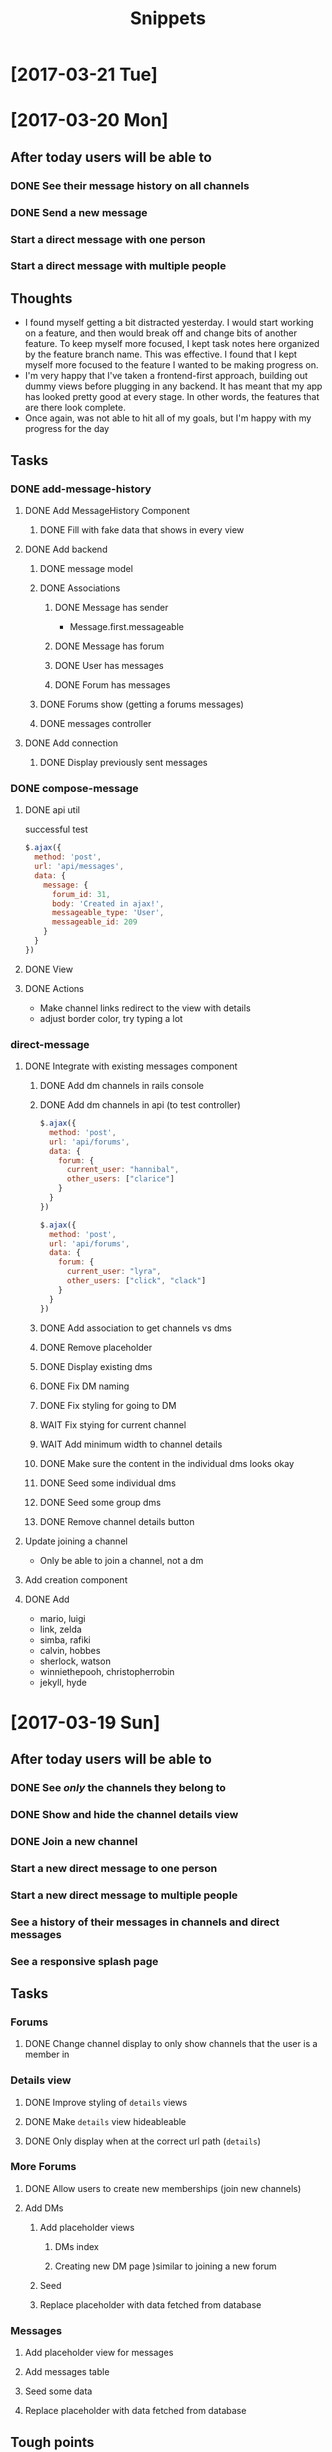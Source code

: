 #+TITLE: Snippets
* [2017-03-21 Tue]
* [2017-03-20 Mon]
** After today users will be able to
*** DONE See their message history on all channels
CLOSED: [2017-03-20 Mon 14:19]
*** DONE Send a new message
CLOSED: [2017-03-20 Mon 17:00]
*** Start a direct message with one person
*** Start a direct message with multiple people
** Thoughts
- I found myself getting a bit distracted yesterday. I would start working on a feature, and then would break off and change bits of another feature. To keep myself more focused, I kept task notes here organized by the feature branch name. This was effective. I found that I kept myself more focused to the feature I wanted to be making progress on.
- I'm very happy that I've taken a frontend-first approach, building out dummy views before plugging in any backend. It has meant that my app has looked pretty good at every stage. In other words, the features that are there look complete.
- Once again, was not able to hit all of my goals, but I'm happy with my progress for the day
** Tasks
*** DONE add-message-history
CLOSED: [2017-03-20 Mon 14:13]
**** DONE Add MessageHistory Component
CLOSED: [2017-03-20 Mon 10:13]
***** DONE Fill with fake data that shows in every view
CLOSED: [2017-03-20 Mon 10:13]
**** DONE Add backend
CLOSED: [2017-03-20 Mon 14:13]
***** DONE message model
CLOSED: [2017-03-20 Mon 10:28]
***** DONE Associations
CLOSED: [2017-03-20 Mon 10:45]
****** DONE Message has sender
CLOSED: [2017-03-20 Mon 10:31]
- Message.first.messageable
****** DONE Message has forum
CLOSED: [2017-03-20 Mon 10:30]
****** DONE User has messages
CLOSED: [2017-03-20 Mon 10:45]
****** DONE Forum has messages
CLOSED: [2017-03-20 Mon 10:37]
***** DONE Forums show (getting a forums messages)
CLOSED: [2017-03-20 Mon 10:56]
***** DONE messages controller
CLOSED: [2017-03-20 Mon 11:10]
**** DONE Add connection
CLOSED: [2017-03-20 Mon 14:13]
***** DONE Display previously sent messages
CLOSED: [2017-03-20 Mon 14:12]
*** DONE compose-message
CLOSED: [2017-03-20 Mon 17:00]
**** DONE api util
CLOSED: [2017-03-20 Mon 11:08]
successful test
#+BEGIN_SRC javascript
$.ajax({
  method: 'post',
  url: 'api/messages',
  data: {
    message: {
      forum_id: 31,
      body: 'Created in ajax!',
      messageable_type: 'User',
      messageable_id: 209
    }
  }
})
#+END_SRC
**** DONE View
CLOSED: [2017-03-20 Mon 16:01]
**** DONE Actions
CLOSED: [2017-03-20 Mon 17:00]
- Make channel links redirect to the view with details
- adjust border color, try typing a lot
*** direct-message
**** DONE Integrate with existing messages component
CLOSED: [2017-03-20 Mon 23:00]
***** DONE Add dm channels in rails console
CLOSED: [2017-03-20 Mon 17:53]
***** DONE Add dm channels in api (to test controller)
CLOSED: [2017-03-20 Mon 21:05]
#+BEGIN_SRC javascript
  $.ajax({
    method: 'post',
    url: 'api/forums',
    data: {
      forum: {
        current_user: "hannibal",
        other_users: ["clarice"]
      }
    }
  })

  $.ajax({
    method: 'post',
    url: 'api/forums',
    data: {
      forum: {
        current_user: "lyra",
        other_users: ["click", "clack"]
      }
    }
  })
#+END_SRC
***** DONE Add association to get channels vs dms
CLOSED: [2017-03-20 Mon 21:23]
***** DONE Remove placeholder
CLOSED: [2017-03-20 Mon 21:50]
***** DONE Display existing dms
CLOSED: [2017-03-20 Mon 21:50]
***** DONE Fix DM naming
CLOSED: [2017-03-20 Mon 21:56]
***** DONE Fix styling for going to DM
CLOSED: [2017-03-20 Mon 22:09]
***** WAIT Fix stying for current channel
***** WAIT Add minimum width to channel details
***** DONE Make sure the content in the individual dms looks okay
CLOSED: [2017-03-20 Mon 22:23]
***** DONE Seed some individual dms
CLOSED: [2017-03-20 Mon 22:56]
***** DONE Seed some group dms
CLOSED: [2017-03-20 Mon 22:56]
***** DONE Remove channel details button
CLOSED: [2017-03-20 Mon 22:25]
**** Update joining a channel
- Only be able to join a channel, not a dm
**** Add creation component
**** DONE Add
CLOSED: [2017-03-20 Mon 22:27]
- mario, luigi
- link, zelda
- simba, rafiki
- calvin, hobbes
- sherlock, watson
- winniethepooh, christopherrobin
- jekyll, hyde
* [2017-03-19 Sun]
** After today users will be able to
*** DONE See /only/ the channels they belong to
CLOSED: [2017-03-19 Sun 09:57]
*** DONE Show and hide the channel details view
CLOSED: [2017-03-19 Sun 22:17]
*** DONE Join a new channel
CLOSED: [2017-03-19 Sun 22:17]
*** Start a new direct message to one person
*** Start a new direct message to multiple people
*** See a history of their messages in channels and direct messages
*** See a responsive splash page
** Tasks
*** Forums
**** DONE Change channel display to only show channels that the user is a member in
CLOSED: [2017-03-19 Sun 10:02]
*** Details view
**** DONE Improve styling of ~details~ views
CLOSED: [2017-03-19 Sun 16:20]
**** DONE Make ~details~ view hideableable
CLOSED: [2017-03-19 Sun 16:20]
**** DONE Only display when at the correct url path (~details~)
CLOSED: [2017-03-19 Sun 16:20]
*** More Forums
**** DONE Allow users to create new memberships (join new channels)
CLOSED: [2017-03-19 Sun 21:48]
**** Add DMs
***** Add placeholder views
****** DMs index
****** Creating new DM page )similar to joining a new forum
***** Seed
***** Replace placeholder with data fetched from database
*** Messages
**** Add placeholder view for messages
**** Add messages table
**** Seed some data
**** Replace placeholder with data fetched from database
** Tough points
- Added a button to show/hide details view for a given message, but it doesn't force a page rerender. Wasn't able to figure out how to fix that.
- Adding the logic to create a new membership (in the channels index) was a lot of work, given that it is a many-to-many polymorphic association
- Got sucked into styling and distracted from some of the major goals I had set out to accomplish
* [2017-03-17 Fri] 
** After today users will be able to
*** DONE See the channels they belong to
CLOSED: [2017-03-18 Sat 17:04]
*** DONE See the other members of those channels
CLOSED: [2017-03-18 Sat 17:04]
*** Join a new channel
*** Start a new direct message to one person
*** Start a new direct message to multiple people
*** See a history of their messages in channels and direct messages
*** See a responsive splash page
** Tasks
*** DONE Add memberships
CLOSED: [2017-03-17 Fri 10:37]
*** Display memberships
**** DONE Display all users
CLOSED: [2017-03-17 Fri 15:09]
**** DONE Display users who are members in channel
CLOSED: [2017-03-17 Fri 15:09]
**** Change channel display to only show channels that the user is a member in
*** DMs
**** Prepare display of DM
**** Add DM forums to seeds
**** Display those DMs
*** Allow users to create new memberships
*** Allow users to create new channels (DMs)
*** Take another look at styling
** Thoughts
- A tough day. I did not finish components in the time that I had estimated. Friday.
- I significantly underestimated the amount of time that it would take me to build the forums (channels) component. The two factors that I underestimated there were (1) the fact that creating forums also meant creating the join table (memberships) and (2) the fact that to display the forums component (~/messages/:forumName~) I would have to build the main view of the entire application.
- The main problem here was estimation not productivity. I think I'm working at a reasonable pace and that my estimation was inaccurate.
- In general, I'm very happy that I've taken a user-centric view. Whenever possible, I've created views with dummy data before adding the backend to send the data. That has meant that after I finish adding in the backend it is very easy to plug it into the front end view that I've already made. It has allowed me to split concerns and focus on display separately from information. It has also meant that I almost always have a visual to /show/ for my work.
* [2017-03-16 Thu]
** After today users will be able to
- Seamlessly sign in as guests
- See the messages page
- See all the channels
** Tasks
*** DONE Improve guest sign in
    CLOSED: [2017-03-16 Thu 17:18]
- Address Heroku bug
- More than two guests
  - multiple maudes
  - or maybe a few guest users show up as options on the frontend (guest users currently in user are not available)
*** DONE Build massages component shell
    CLOSED: [2017-03-16 Thu 17:18]
*** DONE Add fora to database
    CLOSED: [2017-03-16 Thu 22:16]
*** DONE Display channels in messages component
    CLOSED: [2017-03-16 Thu 22:16]
** TIL
- On a flexed component, set height with ~vh~ not ~%~. ~100vh~ will fill the whole screen.
- Before running ~bundle installe~, stop the rails server. Otherwise new packages might not install.
** Short term
- Use forum name not id
* [2017-03-15 Wed]
** After today users will be able to
Enter the application by
- Clicking a button to log in as one of two guests
- Sign up as a new user
- Log in as a returning user
** Tasks
*** DONE Add Rack Livereload
CLOSED: [2017-03-15 Wed 09:26]
- https://gist.github.com/louisscruz/85d8d9e188455961134d26f1b5dda1ca
*** DONE Auth
CLOSED: [2017-03-15 Wed 23:34]
**** DONE Configure DB
CLOSED: [2017-03-15 Wed 09:59]
**** DONE Terminal
CLOSED: [2017-03-15 Wed 09:59]
**** DONE Console
CLOSED: [2017-03-15 Wed 14:38]
**** Browser guest
**** Browser log in
**** Browser sign up
** Thoughts
- Git flow is awesome! Had my first hotfix today (forgot to install lodash). Git flow made it super easy to manage the branching.
** TIL
- You can run ~heroku run bundle exec rake db:migrate~
- I had changed my db and needed to update them
- It was also helpful to run ~heroku run bundle exec rake db:seed~
* [2017-03-14 Tue]
** After today users will be able to
- Navigate to the site on any computer
- See something beautiful
** Tasks
*** DONE Hotfix proposal
CLOSED: [2017-03-14 Tue 14:42]
*** DONE React Hello World
CLOSED: [2017-03-14 Tue 16:01]
*** DONE Heroku
CLOSED: [2017-03-14 Tue 16:01]
*** DONE Start Styling conventions
CLOSED: [2017-03-14 Tue 23:03]
** TIL
*** Git rebasing
- Use ~fixup~ to remove old commit messages (instead of ~squash~)
** Resources
*** Git rebasing
- [[https://www.youtube.com/watch?v=2E23I9PzplM][video]]
*** Flex
- [[https://css-tricks.com/snippets/css/a-guide-to-flexbox/][tutorial]]
*** Color pickers
- [[http://www.colorcombos.com/][colorcombos]]
** Dead Ends
- I tried to start testing using Jest and Enzyme. I was able to write a successful simple test in ES5 syntax, but writing anything in ES6 syntax was throwing errors. I will have to postpone JavaScript testing.
